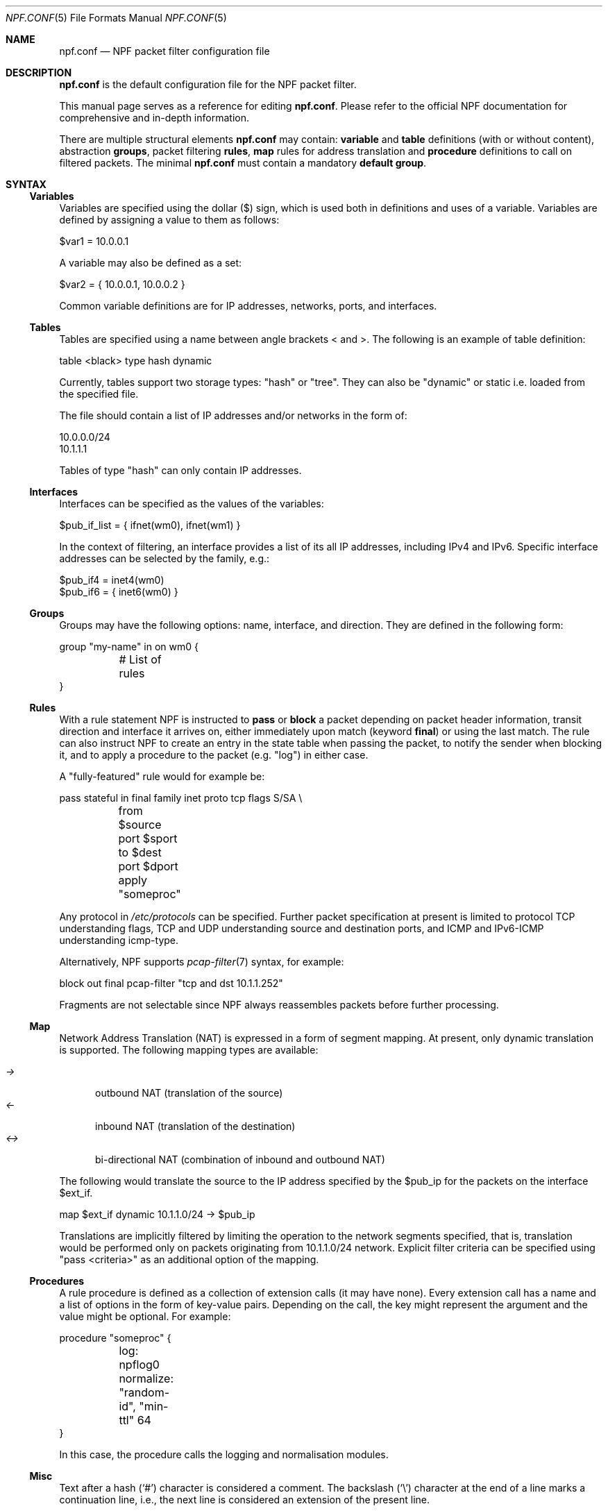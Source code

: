 .\"    $NetBSD: npf.conf.5,v 1.33 2013/11/12 00:46:34 rmind Exp $
.\"
.\" Copyright (c) 2009-2013 The NetBSD Foundation, Inc.
.\" All rights reserved.
.\"
.\" This material is based upon work partially supported by The
.\" NetBSD Foundation under a contract with Mindaugas Rasiukevicius.
.\"
.\" Redistribution and use in source and binary forms, with or without
.\" modification, are permitted provided that the following conditions
.\" are met:
.\" 1. Redistributions of source code must retain the above copyright
.\"    notice, this list of conditions and the following disclaimer.
.\" 2. Redistributions in binary form must reproduce the above copyright
.\"    notice, this list of conditions and the following disclaimer in the
.\"    documentation and/or other materials provided with the distribution.
.\"
.\" THIS SOFTWARE IS PROVIDED BY THE NETBSD FOUNDATION, INC. AND CONTRIBUTORS
.\" ``AS IS'' AND ANY EXPRESS OR IMPLIED WARRANTIES, INCLUDING, BUT NOT LIMITED
.\" TO, THE IMPLIED WARRANTIES OF MERCHANTABILITY AND FITNESS FOR A PARTICULAR
.\" PURPOSE ARE DISCLAIMED.  IN NO EVENT SHALL THE FOUNDATION OR CONTRIBUTORS
.\" BE LIABLE FOR ANY DIRECT, INDIRECT, INCIDENTAL, SPECIAL, EXEMPLARY, OR
.\" CONSEQUENTIAL DAMAGES (INCLUDING, BUT NOT LIMITED TO, PROCUREMENT OF
.\" SUBSTITUTE GOODS OR SERVICES; LOSS OF USE, DATA, OR PROFITS; OR BUSINESS
.\" INTERRUPTION) HOWEVER CAUSED AND ON ANY THEORY OF LIABILITY, WHETHER IN
.\" CONTRACT, STRICT LIABILITY, OR TORT (INCLUDING NEGLIGENCE OR OTHERWISE)
.\" ARISING IN ANY WAY OUT OF THE USE OF THIS SOFTWARE, EVEN IF ADVISED OF THE
.\" POSSIBILITY OF SUCH DAMAGE.
.\"
.Dd November 10, 2013
.Dt NPF.CONF 5
.Os
.Sh NAME
.Nm npf.conf
.Nd NPF packet filter configuration file
.\" -----
.Sh DESCRIPTION
.Nm
is the default configuration file for the NPF packet filter.
.Pp
This manual page serves as a reference for editing
.Nm .
Please refer to the official NPF documentation for comprehensive and
in-depth information.
.Pp
There are multiple structural elements
.Nm
may contain:
.Cd variable
and
.Cd table
definitions (with or without content), abstraction
.Cd groups ,
packet filtering
.Cd rules ,
.Cd map
rules for address translation and
.Cd procedure
definitions to call on filtered packets.
The minimal
.Nm
must contain a mandatory
.Cd default group .
.Sh SYNTAX
.Ss Variables
Variables are specified using the dollar ($) sign, which is used both
in definitions and uses of a variable.
Variables are defined by assigning a value to them as follows:
.Bd -literal
$var1 = 10.0.0.1
.Ed
.Pp
A variable may also be defined as a set:
.Bd -literal
$var2 = { 10.0.0.1, 10.0.0.2 }
.Ed
.Pp
Common variable definitions are for IP addresses, networks, ports,
and interfaces.
.Ss Tables
Tables are specified using a name between angle brackets
\*[Lt] and \*[Gt].
The following is an example of table definition:
.Bd -literal
table <black> type hash dynamic
.Pp
.Ed
Currently, tables support two storage types: "hash" or "tree".
They can also be "dynamic" or static i.e. loaded from the specified file.
.Pp
The file should contain a list of IP addresses and/or networks in the form of:
.Bd -literal
10.0.0.0/24
10.1.1.1
.Ed
.Pp
Tables of type "hash" can only contain IP addresses.
.Ss Interfaces
Interfaces can be specified as the values of the variables:
.Pp
.Bd -literal
$pub_if_list = { ifnet(wm0), ifnet(wm1) }
.Ed
.Pp
In the context of filtering, an interface provides a list of its
all IP addresses, including IPv4 and IPv6.
Specific interface addresses can be selected by the family, e.g.:
.Bd -literal
$pub_if4 = inet4(wm0)
$pub_if6 = { inet6(wm0) }
.Ed
.Ss Groups
Groups may have the following options: name, interface, and direction.
They are defined in the following form:
.Pp
.Bd -literal
group "my-name" in on wm0 {
	# List of rules
}
.Ed
.Ss Rules
With a rule statement NPF is instructed to
.Cd pass
or
.Cd block
a packet depending on packet header information, transit direction and
interface it arrives on, either immediately upon match (keyword
.Cd final )
or using the last match.
The rule can also instruct NPF to create an entry in the state table
when passing the packet, to notify the sender when blocking it, and
to apply a procedure to the packet (e.g. "log") in either case.
.Pp
A "fully-featured" rule would for example be:
.Bd -literal
pass stateful in final family inet proto tcp flags S/SA \\
	from $source port $sport to $dest port $dport apply "someproc"
.Ed
.Pp
Any protocol in
.Pa /etc/protocols
can be specified.
Further packet
specification at present is limited to protocol TCP understanding flags,
TCP and UDP understanding source and destination ports, and ICMP and
IPv6-ICMP understanding icmp-type.
.Pp
Alternatively, NPF supports
.Xr pcap-filter 7
syntax, for example:
.Bd -literal
block out final pcap-filter "tcp and dst 10.1.1.252"
.Ed
.Pp
Fragments are not selectable since NPF always reassembles packets
before further processing.
.Ss Map
Network Address Translation (NAT) is expressed in a form of segment mapping.
At present, only dynamic translation is supported.
The following mapping types are available:
.Pp
.Bl -tag -width <-> -compact
.It Pa ->
outbound NAT (translation of the source)
.It Pa <-
inbound NAT (translation of the destination)
.It Pa <->
bi-directional NAT (combination of inbound and outbound NAT)
.El
.Pp
The following would translate the source to the IP address specified
by the $pub_ip for the packets on the interface $ext_if.
.Bd -literal
map $ext_if dynamic 10.1.1.0/24 -> $pub_ip
.Ed
.Pp
Translations are implicitly filtered by limiting the operation to the
network segments specified, that is, translation would be performed only
on packets originating from 10.1.1.0/24 network.
Explicit filter criteria can be specified using "pass <criteria>" as
an additional option of the mapping.
.Ss Procedures
A rule procedure is defined as a collection of extension calls (it
may have none).
Every extension call has a name and a list of options in the form of
key-value pairs.
Depending on the call, the key might represent the argument and the value
might be optional.
For example:
.Bd -literal
procedure "someproc" {
	log: npflog0
	normalize: "random-id", "min-ttl" 64
}
.Ed
.Pp
In this case, the procedure calls the logging and normalisation modules.
.Ss Misc
Text after a hash
.Pq Sq #
character is considered a comment.
The backslash
.Pq Sq \e
character at the end of a line marks a continuation line,
i.e., the next line is considered an extension of the present line.
.Sh GRAMMAR
The following is a non-formal BNF-like definition of the grammar.
The definition is simplified and is intended to be human readable,
therefore it does not strictly represent the full syntax, which
is more flexible.
.Bd -literal
; Syntax of a single line.  Lines can be separated by LF (\\n) or
; a semicolon.  Comments start with a hash (#) character.

syntax		= var-def | table-def | map | group | rproc | comment

; Variable definition.  Names can be alpha-numeric, including "_" character.

var-name	= "$" . string
interface	= interface-name | var-name
var-def		= var "=" ( var-value | "{" value *[ "," value ] "}" )

; Table definition.  Table ID shall be numeric.  Path is in the double quotes.

table-id	= \*[Lt]table-name\*[Gt]
table-def	= "table" table-id "type" ( "hash" | "tree" )
		  ( "dynamic" | "file" path )

; Mapping for address translation.

map		= "map" interface ( "static" | "dynamic" )
		  net-seg ( "->" | "<-" | "<->" ) net-seg
		  [ "pass" filt-opts ]

; Rule procedure definition.  The name should be in the double quotes.
;
; Each call can have its own options in a form of key-value pairs.
; Both key and values may be strings (either in double quotes or not)
; and numbers, depending on the extension.

proc		= "procedure" proc-name "{" *( proc-call [ new-line ] ) "}"
proc-opts	= key " " val [ "," proc-opts ]
proc-call	= call-name ":" proc-opts new-line

; Group definition and the rule list.

group		= "group" ( "default" | group-opts ) "{" rule-list "}"
group-opts	= name-string [ "in" | "out" ] [ "on" interface ]
rule-list	= [ rule new-line ] rule-list

npf-filter	= [ "family" family-opt ] [ "proto" protocol [ proto-opts ] ]
		  ( "all" | filt-opts ) 
static-rule	= ( "block" [ block-opts ] | "pass" ) [ "stateful" ]
		  [ "in" | out" ] [ "final" ] [ "on" interface ]
		  ( npf-filter | "pcap-filter" pcap-filter-expr )
		  [ "apply" proc-name ]

dynamic-ruleset	= "ruleset" group-opts
rule		= static-rule | dynamic-ruleset

block-opts	= "return-rst" | "return-icmp" | "return"
family-opt	= "inet" | "inet6"
proto-opts	= "flags" tcp-flags [ "/" tcp-flag-mask ] |
		  "icmp-type" type [ "code" icmp-code ]

addr-mask	= addr [ "/" mask ]
filt-opts	= "from" filt-addr [ port-opts ] "to" filt-addr [ port-opts ]
filt-addr	= [ interface | var-name | addr-mask | table-id | "any" ]
filt-port	= "port" ( port-num | port-from "-" port-to | var-name )
.Ed
.\" -----
.Sh FILES
.Bl -tag -width /usr/share/examples/npf -compact
.It Pa /dev/npf
control device
.It Pa /etc/npf.conf
default configuration file
.It Pa /usr/share/examples/npf
directory containing further examples
.El
.\" -----
.Sh EXAMPLES
.Bd -literal
$ext_if = ifnet(wm0)
$int_if = ifnet(wm1)

table <black> type hash file "/etc/npf_blacklist"
table <limited> type tree dynamic

$services_tcp = { http, https, smtp, domain, 6000, 9022 }
$services_udp = { domain, ntp, 6000 }
$localnet = { 10.1.1.0/24 }

# Note: if $ext_if has multiple IP address (e.g. IPv6 as well),
# then the translation address has to be specified explicitly.
map $ext_if dynamic 10.1.1.0/24 -> $ext_if
map $ext_if dynamic 10.1.1.2 port 22 <- $ext_if port 9022

procedure "log" {
	# Note: npf_ext_log kernel module should be loaded, if not built-in.
	# Also, the interface created, e.g.: ifconfig npflog0 create
	log: npflog0
}

group "external" on $ext_if {
	pass stateful out final all

	block in final from \*[Lt]black\*[Gt]
	pass stateful in final family inet proto tcp to $ext_if port ssh apply "log"
	pass stateful in final proto tcp to $ext_if port $services_tcp
	pass stateful in final proto udp to $ext_if port $services_udp
	pass stateful in final proto tcp to $ext_if port 49151-65535	# Passive FTP
	pass stateful in final proto udp to $ext_if port 33434-33600	# Traceroute
}

group "internal" on $int_if {
	block in all
	block in final from \*[Lt]limited\*[Gt]

	# Ingress filtering as per RFC 2827.
	pass in final from $localnet
	pass out final all
}

group default {
	pass final on lo0 all
	block all
}
.Ed
.\" -----
.Sh SEE ALSO
.Xr bpf 4 ,
.Xr pcap-filter 7 ,
.Xr npfctl 8
.Sh HISTORY
NPF first appeared in
.Nx 6.0 .
.Sh AUTHORS
NPF was designed and implemented by
.An Mindaugas Rasiukevicius .

